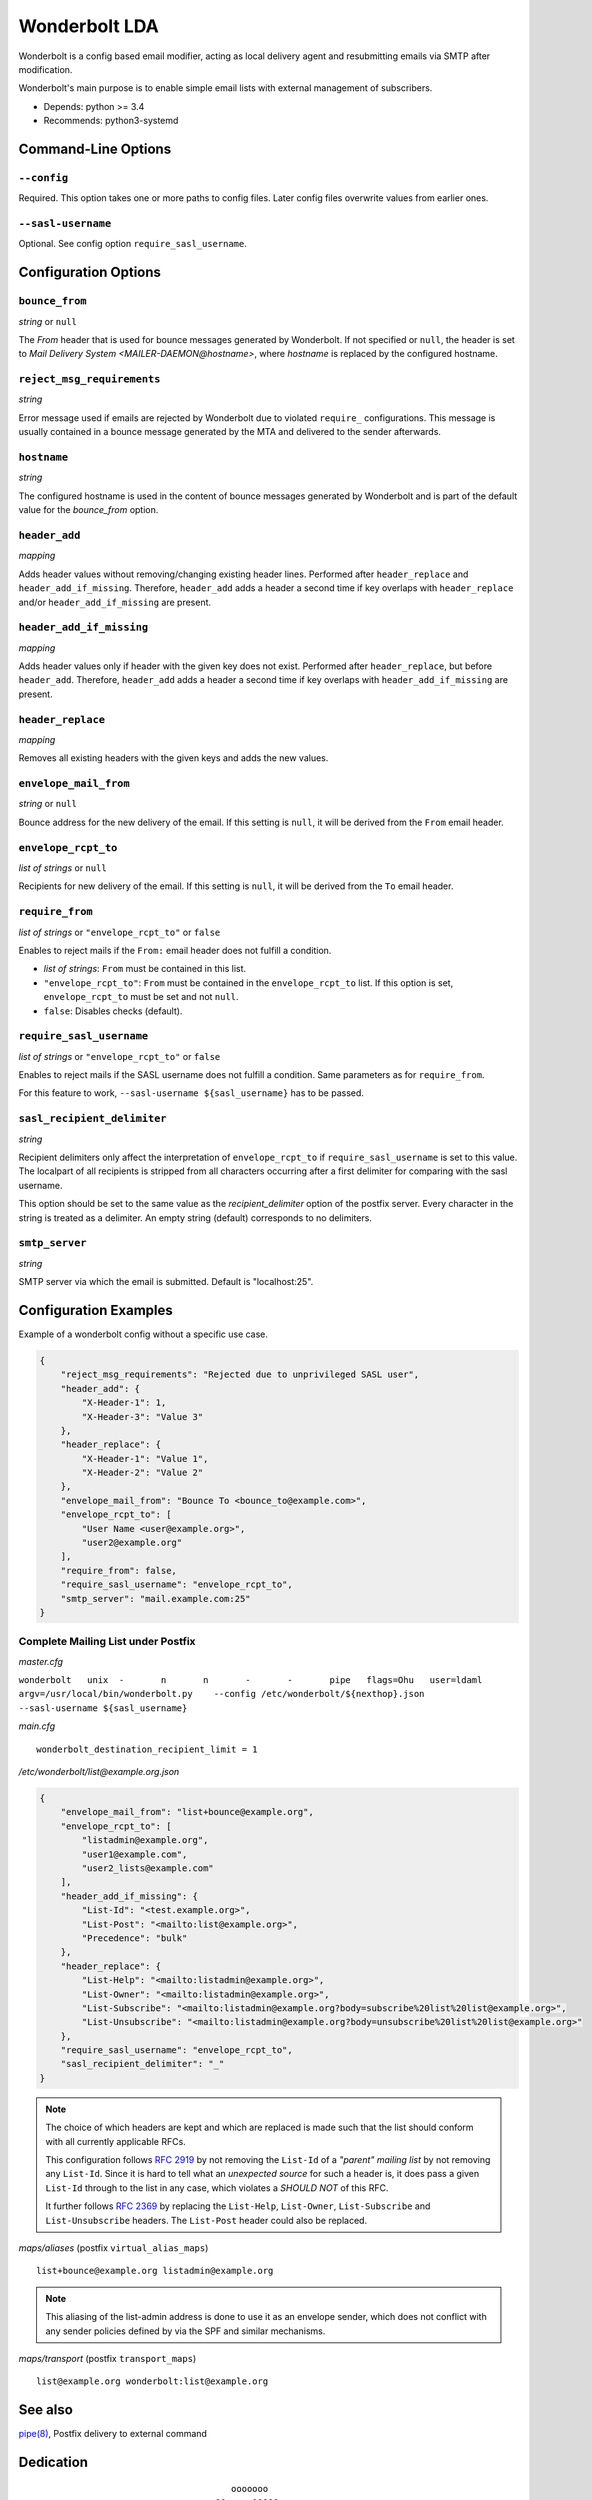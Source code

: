 Wonderbolt LDA
==============

Wonderbolt is a config based email modifier, acting as local delivery
agent and resubmitting emails via SMTP after modification.

Wonderbolt's main purpose is to enable simple email lists with external
management of subscribers.

-  Depends: python >= 3.4
-  Recommends: python3-systemd

Command-Line Options
--------------------

``--config``
~~~~~~~~~~~~

Required. This option takes one or more paths to config files. Later
config files overwrite values from earlier ones.

``--sasl-username``
~~~~~~~~~~~~~~~~~~~

Optional. See config option ``require_sasl_username``.

Configuration Options
---------------------

``bounce_from``
~~~~~~~~~~~~~~~

*string* or ``null``

The *From* header that is used for bounce messages generated by Wonderbolt. If not specified or ``null``, the header is set to *Mail Delivery System <MAILER-DAEMON@hostname>*, where *hostname* is replaced by the configured hostname.

``reject_msg_requirements``
~~~~~~~~~~~~~~~~~~~~~~~~~~~

*string*

Error message used if emails are rejected by Wonderbolt due to violated ``require_`` configurations. This message is usually contained in a bounce message generated by the MTA and delivered to the sender afterwards.

``hostname``
~~~~~~~~~~~~

*string*

The configured hostname is used in the content of bounce messages generated by Wonderbolt and is part of the default value for the *bounce_from* option.

``header_add``
~~~~~~~~~~~~~~

*mapping*

Adds header values without removing/changing existing header lines.
Performed after ``header_replace`` and ``header_add_if_missing``.
Therefore, ``header_add`` adds a header a second time if key overlaps
with ``header_replace`` and/or ``header_add_if_missing`` are
present.

``header_add_if_missing``
~~~~~~~~~~~~~~~~~~~~~~~~~

*mapping*

Adds header values only if header with the given key does not exist.
Performed after ``header_replace``, but before ``header_add``.
Therefore, ``header_add`` adds a header a second time if key overlaps
with ``header_add_if_missing`` are present.

``header_replace``
~~~~~~~~~~~~~~~~~~

*mapping*

Removes all existing headers with the given keys and adds the new
values.

``envelope_mail_from``
~~~~~~~~~~~~~~~~~~~~~~

*string* or ``null``

Bounce address for the new delivery of the email. If this setting is
``null``, it will be derived from the ``From`` email header.

``envelope_rcpt_to``
~~~~~~~~~~~~~~~~~~~~

*list of strings* or ``null``

Recipients for new delivery of the email. If this setting is ``null``,
it will be derived from the ``To`` email header.

``require_from``
~~~~~~~~~~~~~~~~

*list of strings* or ``"envelope_rcpt_to"`` or ``false``

Enables to reject mails if the ``From:`` email header does not fulfill a
condition.

-  *list of strings*: ``From`` must be contained in this list.
-  ``"envelope_rcpt_to"``: ``From`` must be contained in the
   ``envelope_rcpt_to`` list. If this option is set,
   ``envelope_rcpt_to`` must be set and not ``null``.
-  ``false``: Disables checks (default).

``require_sasl_username``
~~~~~~~~~~~~~~~~~~~~~~~~~

*list of strings* or ``"envelope_rcpt_to"`` or ``false``

Enables to reject mails if the SASL username does not fulfill a
condition. Same parameters as for ``require_from``.

For this feature to work, ``--sasl-username ${sasl_username}`` has to be
passed.

``sasl_recipient_delimiter``
~~~~~~~~~~~~~~~~~~~~~~~~~~~~

*string*

Recipient delimiters only affect the interpretation of
``envelope_rcpt_to`` if ``require_sasl_username`` is set to this value.
The localpart of all recipients is stripped from all characters occurring
after a first delimiter for comparing with the sasl username.

This option should be set to the same value as the
*recipient\_delimiter* option of the postfix server. Every character in
the string is treated as a delimiter. An empty string (default)
corresponds to no delimiters.

``smtp_server``
~~~~~~~~~~~~~~~

*string*

SMTP server via which the email is submitted. Default is "localhost:25".

Configuration Examples
----------------------

Example of a wonderbolt config without a specific use case.

.. code:: json

    {
        "reject_msg_requirements": "Rejected due to unprivileged SASL user",
        "header_add": {
            "X-Header-1": 1,
            "X-Header-3": "Value 3"
        },
        "header_replace": {
            "X-Header-1": "Value 1",
            "X-Header-2": "Value 2"
        },
        "envelope_mail_from": "Bounce To <bounce_to@example.com>",
        "envelope_rcpt_to": [
            "User Name <user@example.org>",
            "user2@example.org"
        ],
        "require_from": false,
        "require_sasl_username": "envelope_rcpt_to",
        "smtp_server": "mail.example.com:25"
    }

Complete Mailing List under Postfix
~~~~~~~~~~~~~~~~~~~~~~~~~~~~~~~~~~~

*master.cfg*

``wonderbolt   unix  -       n       n       -       -       pipe   flags=Ohu   user=ldaml   argv=/usr/local/bin/wonderbolt.py    --config /etc/wonderbolt/${nexthop}.json    --sasl-username ${sasl_username}``

*main.cfg*

::

    wonderbolt_destination_recipient_limit = 1

*/etc/wonderbolt/list@example.org.json*

.. code:: json

    {
        "envelope_mail_from": "list+bounce@example.org",
        "envelope_rcpt_to": [
            "listadmin@example.org",
            "user1@example.com",
            "user2_lists@example.com"
        ],
        "header_add_if_missing": {
            "List-Id": "<test.example.org>",
            "List-Post": "<mailto:list@example.org>",
            "Precedence": "bulk"
        },
        "header_replace": {
            "List-Help": "<mailto:listadmin@example.org>",
            "List-Owner": "<mailto:listadmin@example.org>",
            "List-Subscribe": "<mailto:listadmin@example.org?body=subscribe%20list%20list@example.org>",
            "List-Unsubscribe": "<mailto:listadmin@example.org?body=unsubscribe%20list%20list@example.org>"
        },
        "require_sasl_username": "envelope_rcpt_to",
        "sasl_recipient_delimiter": "_"
    }

.. note::

    The choice of which headers are kept and which are replaced is made
    such that the list should conform with all currently applicable
    RFCs.

    This configuration follows `RFC
    2919 <https://www.ietf.org/rfc/rfc2919.txt>`__ by not removing the
    ``List-Id`` of a *"parent" mailing list* by not removing any
    ``List-Id``. Since it is hard to tell what an *unexpected source*
    for such a header is, it does pass a given ``List-Id`` through to
    the list in any case, which violates a *SHOULD NOT* of this RFC.

    It further follows `RFC
    2369 <https://www.ietf.org/rfc/rfc2369.txt>`__ by replacing the
    ``List-Help``, ``List-Owner``, ``List-Subscribe`` and
    ``List-Unsubscribe`` headers. The ``List-Post`` header could also be
    replaced.

*maps/aliases* (postfix ``virtual_alias_maps``)

::

    list+bounce@example.org listadmin@example.org

.. note::

    This aliasing of the list-admin address is done to use it as an
    envelope sender, which does not conflict with any sender policies
    defined by via the SPF and similar mechanisms.

*maps/transport* (postfix ``transport_maps``)

::

    list@example.org wonderbolt:list@example.org

See also
--------

`pipe(8) <http://www.postfix.org/pipe.8.html>`__, Postfix delivery to
external command

Dedication
----------

::

                                           ooooooo                
                                       oO0.....00OOOoo            
                                    oO0...........0Oo             
                                  oO000000000000000000o           
                            o00Ooo000000000000000000OoOOo         
                            0....000000000000000000000o           
                            ...........0000000000000000o          
                            0...............000..00000000o        
                     oOoO0OO..................O..0Oo0oooooo       
                     O........0.....0OOooo..O0....O 0O            
                  00OO0.......000....00o  ooO.::.......o          
                  O............000.....00o  O.:.......0           
                   O...........000000......0......00oo            
                    o0.........000000000...........0o             
                      o0........0000000.......0OOoo               
                    OOOO0.......0O0000000......0o       oooo      
                    O............0OO000000.......O    o0....0O    
                     oO...........0OO000000.......00OO........0o  
                        oO.........0OO00.00..............00....0o 
                           o0.......OOO0..0............0oo......0 
                           O........0OO.................o 0......o
                            O0.......00.................0  O0...0 
              ooooooooo        oo0.......................o   ooo  
          oOOOOOOOOOOO000OOOoo  0::......................         
        OOOOOOOOO000000000000000...0.............Oo0....O         
       OOOOOOO000000...........................Oo   oOOo          
      oO oOOO00000.::..00OOoooO00...........0o                    
         0OO00000::.000Oo    0.............0o                     
         0OO0000.:.0000      o............0o                      
         OOO0000.:.0000o      o..........0                        
          OOO0000.:.00OOo      O..........o                       
           OOO0000::.00ooo     o..........0                       
            oOO0000.:.00O      o...........O                      
              OO0000.:.000o     oO0.........O                     
               oO00000.:.OOO        0.......0o                    
                 oO0000.:.ooOo      oO00....0o                    
                   oO000.:.o oO                                   
                     oOO0.:0   o                                  
                       o O.0                                      
                          Oo                                      

GitLab Thumbnail Copyright
`BlackGryph0n <http://blackgryph0n.deviantart.com/art/Rainbow-Dash-204973879>`__
Licensed under `CC BY-NC
3.0 <https://creativecommons.org/licenses/by-nc/3.0/>`__
